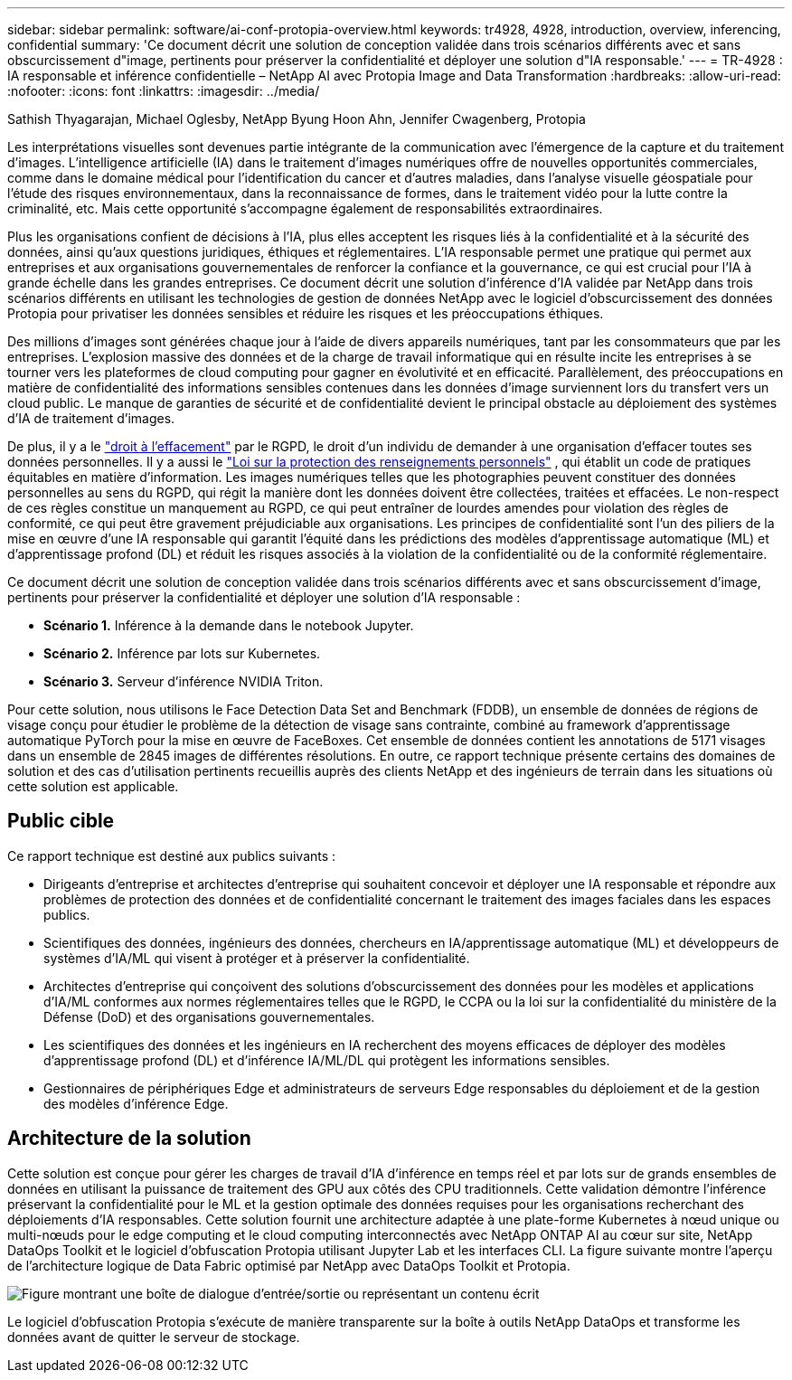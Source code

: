 ---
sidebar: sidebar 
permalink: software/ai-conf-protopia-overview.html 
keywords: tr4928, 4928, introduction, overview, inferencing, confidential 
summary: 'Ce document décrit une solution de conception validée dans trois scénarios différents avec et sans obscurcissement d"image, pertinents pour préserver la confidentialité et déployer une solution d"IA responsable.' 
---
= TR-4928 : IA responsable et inférence confidentielle – NetApp AI avec Protopia Image and Data Transformation
:hardbreaks:
:allow-uri-read: 
:nofooter: 
:icons: font
:linkattrs: 
:imagesdir: ../media/


Sathish Thyagarajan, Michael Oglesby, NetApp Byung Hoon Ahn, Jennifer Cwagenberg, Protopia

[role="lead"]
Les interprétations visuelles sont devenues partie intégrante de la communication avec l’émergence de la capture et du traitement d’images.  L’intelligence artificielle (IA) dans le traitement d’images numériques offre de nouvelles opportunités commerciales, comme dans le domaine médical pour l’identification du cancer et d’autres maladies, dans l’analyse visuelle géospatiale pour l’étude des risques environnementaux, dans la reconnaissance de formes, dans le traitement vidéo pour la lutte contre la criminalité, etc.  Mais cette opportunité s’accompagne également de responsabilités extraordinaires.

Plus les organisations confient de décisions à l’IA, plus elles acceptent les risques liés à la confidentialité et à la sécurité des données, ainsi qu’aux questions juridiques, éthiques et réglementaires.  L’IA responsable permet une pratique qui permet aux entreprises et aux organisations gouvernementales de renforcer la confiance et la gouvernance, ce qui est crucial pour l’IA à grande échelle dans les grandes entreprises.  Ce document décrit une solution d'inférence d'IA validée par NetApp dans trois scénarios différents en utilisant les technologies de gestion de données NetApp avec le logiciel d'obscurcissement des données Protopia pour privatiser les données sensibles et réduire les risques et les préoccupations éthiques.

Des millions d’images sont générées chaque jour à l’aide de divers appareils numériques, tant par les consommateurs que par les entreprises.  L’explosion massive des données et de la charge de travail informatique qui en résulte incite les entreprises à se tourner vers les plateformes de cloud computing pour gagner en évolutivité et en efficacité.  Parallèlement, des préoccupations en matière de confidentialité des informations sensibles contenues dans les données d’image surviennent lors du transfert vers un cloud public.  Le manque de garanties de sécurité et de confidentialité devient le principal obstacle au déploiement des systèmes d’IA de traitement d’images.

De plus, il y a le https://gdpr.eu/right-to-be-forgotten/["droit à l'effacement"^] par le RGPD, le droit d'un individu de demander à une organisation d'effacer toutes ses données personnelles.  Il y a aussi le https://www.justice.gov/opcl/privacy-act-1974["Loi sur la protection des renseignements personnels"^] , qui établit un code de pratiques équitables en matière d’information.  Les images numériques telles que les photographies peuvent constituer des données personnelles au sens du RGPD, qui régit la manière dont les données doivent être collectées, traitées et effacées.  Le non-respect de ces règles constitue un manquement au RGPD, ce qui peut entraîner de lourdes amendes pour violation des règles de conformité, ce qui peut être gravement préjudiciable aux organisations.  Les principes de confidentialité sont l’un des piliers de la mise en œuvre d’une IA responsable qui garantit l’équité dans les prédictions des modèles d’apprentissage automatique (ML) et d’apprentissage profond (DL) et réduit les risques associés à la violation de la confidentialité ou de la conformité réglementaire.

Ce document décrit une solution de conception validée dans trois scénarios différents avec et sans obscurcissement d'image, pertinents pour préserver la confidentialité et déployer une solution d'IA responsable :

* *Scénario 1.*  Inférence à la demande dans le notebook Jupyter.
* *Scénario 2.*  Inférence par lots sur Kubernetes.
* *Scénario 3.*  Serveur d'inférence NVIDIA Triton.


Pour cette solution, nous utilisons le Face Detection Data Set and Benchmark (FDDB), un ensemble de données de régions de visage conçu pour étudier le problème de la détection de visage sans contrainte, combiné au framework d'apprentissage automatique PyTorch pour la mise en œuvre de FaceBoxes.  Cet ensemble de données contient les annotations de 5171 visages dans un ensemble de 2845 images de différentes résolutions.  En outre, ce rapport technique présente certains des domaines de solution et des cas d’utilisation pertinents recueillis auprès des clients NetApp et des ingénieurs de terrain dans les situations où cette solution est applicable.



== Public cible

Ce rapport technique est destiné aux publics suivants :

* Dirigeants d'entreprise et architectes d'entreprise qui souhaitent concevoir et déployer une IA responsable et répondre aux problèmes de protection des données et de confidentialité concernant le traitement des images faciales dans les espaces publics.
* Scientifiques des données, ingénieurs des données, chercheurs en IA/apprentissage automatique (ML) et développeurs de systèmes d'IA/ML qui visent à protéger et à préserver la confidentialité.
* Architectes d'entreprise qui conçoivent des solutions d'obscurcissement des données pour les modèles et applications d'IA/ML conformes aux normes réglementaires telles que le RGPD, le CCPA ou la loi sur la confidentialité du ministère de la Défense (DoD) et des organisations gouvernementales.
* Les scientifiques des données et les ingénieurs en IA recherchent des moyens efficaces de déployer des modèles d'apprentissage profond (DL) et d'inférence IA/ML/DL qui protègent les informations sensibles.
* Gestionnaires de périphériques Edge et administrateurs de serveurs Edge responsables du déploiement et de la gestion des modèles d'inférence Edge.




== Architecture de la solution

Cette solution est conçue pour gérer les charges de travail d'IA d'inférence en temps réel et par lots sur de grands ensembles de données en utilisant la puissance de traitement des GPU aux côtés des CPU traditionnels.  Cette validation démontre l’inférence préservant la confidentialité pour le ML et la gestion optimale des données requises pour les organisations recherchant des déploiements d’IA responsables.  Cette solution fournit une architecture adaptée à une plate-forme Kubernetes à nœud unique ou multi-nœuds pour le edge computing et le cloud computing interconnectés avec NetApp ONTAP AI au cœur sur site, NetApp DataOps Toolkit et le logiciel d'obfuscation Protopia utilisant Jupyter Lab et les interfaces CLI.  La figure suivante montre l’aperçu de l’architecture logique de Data Fabric optimisé par NetApp avec DataOps Toolkit et Protopia.

image:ai-protopia-001.png["Figure montrant une boîte de dialogue d'entrée/sortie ou représentant un contenu écrit"]

Le logiciel d'obfuscation Protopia s'exécute de manière transparente sur la boîte à outils NetApp DataOps et transforme les données avant de quitter le serveur de stockage.
